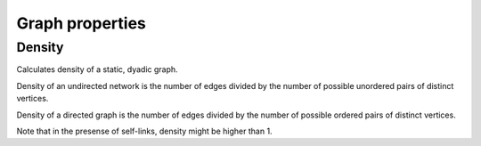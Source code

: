 Graph properties
================

Density
-------

.. tab-set::
  .. tab-item:: Python
      :sync: python

    .. py:function:: density(network) -> float

  .. tab-item:: C++
      :sync: cpp

    .. cpp:function:: template <network_vertex VertT> \
      double density(const undirected_network<VertT>& net);

    .. cpp:function:: template <network_vertex VertT> \
      double density(const directed_network<VertT>& net);


Calculates density of a static, dyadic graph.

Density of an undirected network is the number of edges divided by the number of
possible unordered pairs of distinct vertices.

Density of a directed graph is the number of edges divided by the number of
possible ordered pairs of distinct vertices.

Note that in the presense of self-links, density might be higher than 1.

